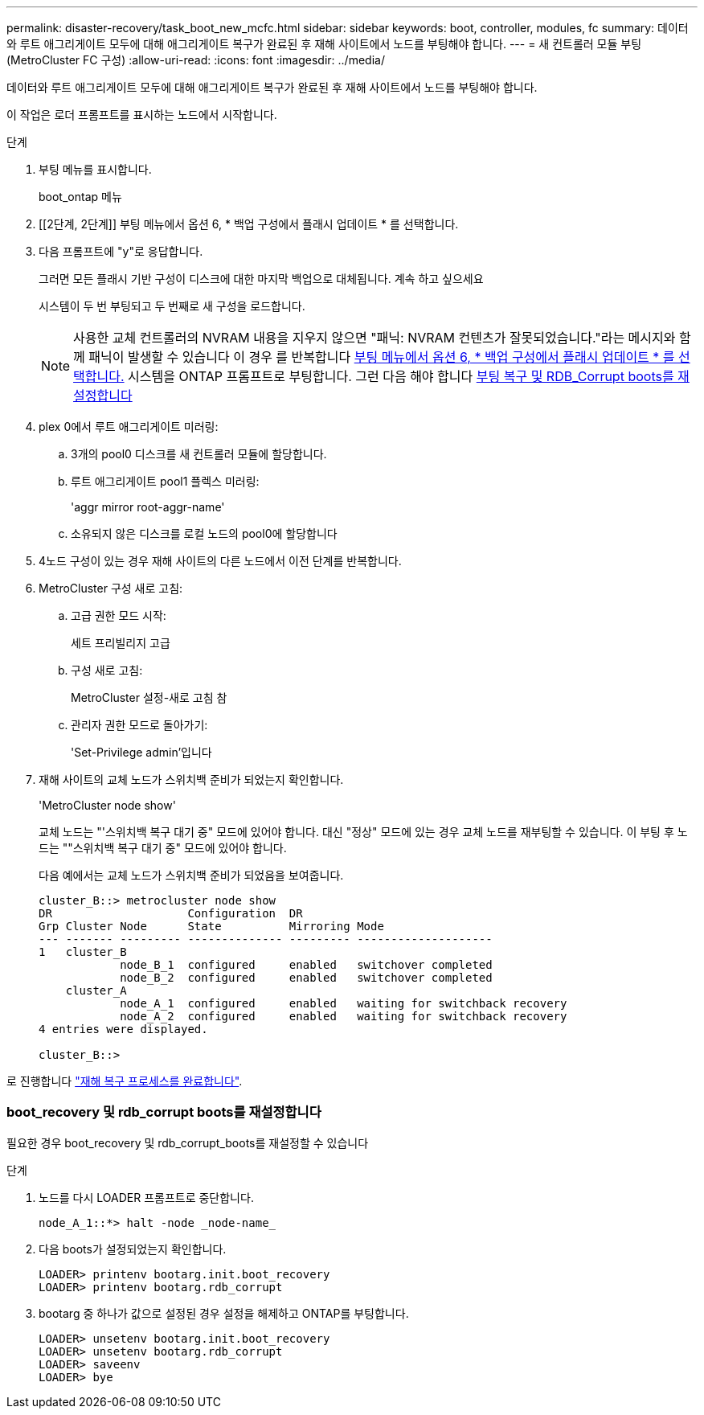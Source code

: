 ---
permalink: disaster-recovery/task_boot_new_mcfc.html 
sidebar: sidebar 
keywords: boot, controller, modules, fc 
summary: 데이터와 루트 애그리게이트 모두에 대해 애그리게이트 복구가 완료된 후 재해 사이트에서 노드를 부팅해야 합니다. 
---
= 새 컨트롤러 모듈 부팅(MetroCluster FC 구성)
:allow-uri-read: 
:icons: font
:imagesdir: ../media/


[role="lead"]
데이터와 루트 애그리게이트 모두에 대해 애그리게이트 복구가 완료된 후 재해 사이트에서 노드를 부팅해야 합니다.

이 작업은 로더 프롬프트를 표시하는 노드에서 시작합니다.

.단계
. 부팅 메뉴를 표시합니다.
+
boot_ontap 메뉴

. [[2단계, 2단계]] 부팅 메뉴에서 옵션 6, * 백업 구성에서 플래시 업데이트 * 를 선택합니다.
. 다음 프롬프트에 "y"로 응답합니다.
+
그러면 모든 플래시 기반 구성이 디스크에 대한 마지막 백업으로 대체됩니다. 계속 하고 싶으세요

+
시스템이 두 번 부팅되고 두 번째로 새 구성을 로드합니다.

+

NOTE: 사용한 교체 컨트롤러의 NVRAM 내용을 지우지 않으면 "패닉: NVRAM 컨텐츠가 잘못되었습니다."라는 메시지와 함께 패닉이 발생할 수 있습니다 이 경우 를 반복합니다 <<step2,부팅 메뉴에서 옵션 6, * 백업 구성에서 플래시 업데이트 * 를 선택합니다.>> 시스템을 ONTAP 프롬프트로 부팅합니다. 그런 다음 해야 합니다 <<Reset-the-boot-recovery,부팅 복구 및 RDB_Corrupt boots를 재설정합니다>>

. plex 0에서 루트 애그리게이트 미러링:
+
.. 3개의 pool0 디스크를 새 컨트롤러 모듈에 할당합니다.
.. 루트 애그리게이트 pool1 플렉스 미러링:
+
'aggr mirror root-aggr-name'

.. 소유되지 않은 디스크를 로컬 노드의 pool0에 할당합니다


. 4노드 구성이 있는 경우 재해 사이트의 다른 노드에서 이전 단계를 반복합니다.
. MetroCluster 구성 새로 고침:
+
.. 고급 권한 모드 시작:
+
세트 프리빌리지 고급

.. 구성 새로 고침:
+
MetroCluster 설정-새로 고침 참

.. 관리자 권한 모드로 돌아가기:
+
'Set-Privilege admin'입니다



. 재해 사이트의 교체 노드가 스위치백 준비가 되었는지 확인합니다.
+
'MetroCluster node show'

+
교체 노드는 "'스위치백 복구 대기 중" 모드에 있어야 합니다. 대신 "정상" 모드에 있는 경우 교체 노드를 재부팅할 수 있습니다. 이 부팅 후 노드는 ""스위치백 복구 대기 중" 모드에 있어야 합니다.

+
다음 예에서는 교체 노드가 스위치백 준비가 되었음을 보여줍니다.

+
....

cluster_B::> metrocluster node show
DR                    Configuration  DR
Grp Cluster Node      State          Mirroring Mode
--- ------- --------- -------------- --------- --------------------
1   cluster_B
            node_B_1  configured     enabled   switchover completed
            node_B_2  configured     enabled   switchover completed
    cluster_A
            node_A_1  configured     enabled   waiting for switchback recovery
            node_A_2  configured     enabled   waiting for switchback recovery
4 entries were displayed.

cluster_B::>
....


로 진행합니다 link:../disaster-recovery/task_complete_recovery.html["재해 복구 프로세스를 완료합니다"].



=== boot_recovery 및 rdb_corrupt boots를 재설정합니다

[role="lead"]
필요한 경우 boot_recovery 및 rdb_corrupt_boots를 재설정할 수 있습니다

.단계
. 노드를 다시 LOADER 프롬프트로 중단합니다.
+
[listing]
----
node_A_1::*> halt -node _node-name_
----
. 다음 boots가 설정되었는지 확인합니다.
+
[listing]
----
LOADER> printenv bootarg.init.boot_recovery
LOADER> printenv bootarg.rdb_corrupt
----
. bootarg 중 하나가 값으로 설정된 경우 설정을 해제하고 ONTAP를 부팅합니다.
+
[listing]
----
LOADER> unsetenv bootarg.init.boot_recovery
LOADER> unsetenv bootarg.rdb_corrupt
LOADER> saveenv
LOADER> bye
----

